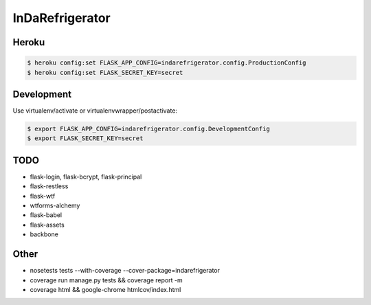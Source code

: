 InDaRefrigerator
================


Heroku
------

.. code-block:: bash

    $ heroku config:set FLASK_APP_CONFIG=indarefrigerator.config.ProductionConfig
    $ heroku config:set FLASK_SECRET_KEY=secret


Development
-----------

Use virtualenv/activate or virtualenvwrapper/postactivate:

.. code-block:: bash

    $ export FLASK_APP_CONFIG=indarefrigerator.config.DevelopmentConfig
    $ export FLASK_SECRET_KEY=secret


TODO
----

* flask-login, flask-bcrypt, flask-principal
* flask-restless
* flask-wtf
* wtforms-alchemy
* flask-babel
* flask-assets

* backbone

Other
-----

* nosetests tests --with-coverage --cover-package=indarefrigerator
* coverage run manage.py tests && coverage report -m
* coverage html && google-chrome htmlcov/index.html
